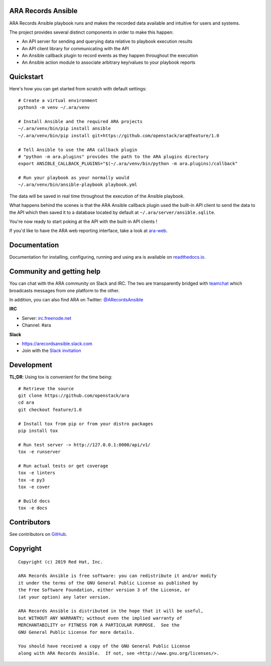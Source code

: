 ARA Records Ansible
===================

.. image:: doc/source/_static/ara-with-icon.png

ARA Records Ansible playbook runs and makes the recorded data available and
intuitive for users and systems.

The project provides several distinct components in order to make this happen:

- An API server for sending and querying data relative to playbook execution results
- An API client library for communicating with the API
- An Ansible callback plugin to record events as they happen throughout the execution
- An Ansible action module to associate arbitrary key/values to your playbook reports

Quickstart
==========

Here's how you can get started from scratch with default settings::

    # Create a virtual environment
    python3 -m venv ~/.ara/venv

    # Install Ansible and the required ARA projects
    ~/.ara/venv/bin/pip install ansible
    ~/.ara/venv/bin/pip install git+https://github.com/openstack/ara@feature/1.0

    # Tell Ansible to use the ARA callback plugin
    # "python -m ara.plugins" provides the path to the ARA plugins directory
    export ANSIBLE_CALLBACK_PLUGINS="$(~/.ara/venv/bin/python -m ara.plugins)/callback"

    # Run your playbook as your normally would
    ~/.ara/venv/bin/ansible-playbook playbook.yml

The data will be saved in real time throughout the execution of the Ansible playbook.

What happens behind the scenes is that the ARA Ansible callback plugin used
the built-in API client to send the data to the API which then saved it to a
database located by default at ``~/.ara/server/ansible.sqlite``.

You're now ready to start poking at the API with the built-in API clients !

If you'd like to have the ARA web reporting interface, take a look at
`ara-web <https://github.com/openstack/ara-web>`_.

Documentation
=============

Documentation for installing, configuring, running and using ara is
available on `readthedocs.io <https://ara.readthedocs.io>`_.

Community and getting help
==========================

You can chat with the ARA community on Slack and IRC.
The two are transparently bridged with teamchat_ which broadcasts messages from
one platform to the other.

In addition, you can also find ARA on Twitter: `@ARecordsAnsible <https://twitter.com/ARecordsAnsible>`_

**IRC**

- Server: `irc.freenode.net`_
- Channel: #ara

**Slack**

- https://arecordsansible.slack.com
- Join with the `Slack invitation <https://join.slack.com/t/arecordsansible/shared_invite/enQtMjMxNzI4ODAxMDQxLWU4MmZhZTI4ZjRjOTUwZTM2MzM3MzcwNDU1YzFmNzRlMzI0NTUzNDY1MWJlNThhM2I4ZTViZjUwZTRkNTBiM2I>`_

.. _teamchat: https://github.com/dmsimard/teamchat
.. _irc.freenode.net: https://webchat.freenode.net/

Development
===========

**TL;DR**: Using tox is convenient for the time being::

  # Retrieve the source
  git clone https://github.com/openstack/ara
  cd ara
  git checkout feature/1.0

  # Install tox from pip or from your distro packages
  pip install tox

  # Run test server -> http://127.0.0.1:8000/api/v1/
  tox -e runserver

  # Run actual tests or get coverage
  tox -e linters
  tox -e py3
  tox -e cover

  # Build docs
  tox -e docs

Contributors
============

See contributors on GitHub_.

.. _GitHub: https://github.com/openstack/ara/graphs/contributors

Copyright
=========

::

    Copyright (c) 2019 Red Hat, Inc.

    ARA Records Ansible is free software: you can redistribute it and/or modify
    it under the terms of the GNU General Public License as published by
    the Free Software Foundation, either version 3 of the License, or
    (at your option) any later version.

    ARA Records Ansible is distributed in the hope that it will be useful,
    but WITHOUT ANY WARRANTY; without even the implied warranty of
    MERCHANTABILITY or FITNESS FOR A PARTICULAR PURPOSE.  See the
    GNU General Public License for more details.

    You should have received a copy of the GNU General Public License
    along with ARA Records Ansible.  If not, see <http://www.gnu.org/licenses/>.